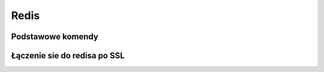 Redis
====================
.. index:: redis
.. contents: Uzyteczne komendy  do redisa



Podstawowe komendy
-------------------
.. index:: redis-cli
.. code-block:: bash
   :linenos:

   # Pokazanie wszystkich kluczy w pamięci 
     redis-cli KEYS *

   # Pokazanie aktualnej konfiguracji redisa
     redis-cli info

   # Usuniecie wszystkich kluczy z pamieci
     redis-cli flushall


Łączenie sie do redisa po SSL
-------------------------------
.. index:: ipython
.. code-block:: bash
   :linenos:

     ipython
   
     import redis
     r=redis.StrictRedis(host='adres_hosta', port=6379, password='haslo', ssl=True)
     r.pack_commands('info')



